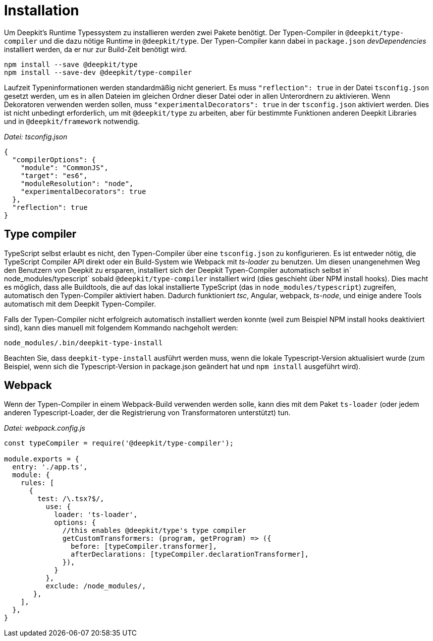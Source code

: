 [#runtime-types-installation]
= Installation

Um Deepkit's Runtime Typessystem zu installieren werden zwei Pakete benötigt. Der Typen-Compiler in `@deepkit/type-compiler` und die dazu nötige Runtime in `@deepkit/type`. Der Typen-Compiler kann dabei in `package.json` _devDependencies_ installiert werden, da er nur zur Build-Zeit benötigt wird.

```
npm install --save @deepkit/type
npm install --save-dev @deepkit/type-compiler
```

Laufzeit Typeninformationen werden standardmäßig nicht generiert. Es muss `"reflection": true` in der Datei `tsconfig.json` gesetzt werden, um es in allen Dateien im gleichen Ordner dieser Datei oder in allen Unterordnern zu aktivieren. Wenn Dekoratoren verwenden werden sollen, muss `"experimentalDecorators": true` in der `tsconfig.json` aktiviert werden. Dies ist nicht unbedingt erforderlich, um mit `@deepkit/type` zu arbeiten, aber für bestimmte Funktionen anderen Deepkit Libraries und in `@deepkit/framework` notwendig.

_Datei: tsconfig.json_

```json
{
  "compilerOptions": {
    "module": "CommonJS",
    "target": "es6",
    "moduleResolution": "node",
    "experimentalDecorators": true
  },
  "reflection": true
}
```

== Type compiler

//not sure how to write that
TypeScript selbst erlaubt es nicht, den Typen-Compiler über eine `tsconfig.json` zu konfigurieren. Es ist entweder nötig, die TypeScript Compiler API direkt oder ein Build-System wie Webpack mit _ts-loader_ zu benutzen. Um diesen unangenehmen Weg den Benutzern von Deepkit zu ersparen, installiert sich der Deepkit Typen-Compiler automatisch selbst in` node_modules/typescript` sobald `@deepkit/type-compiler` installiert wird (dies geschieht über NPM install hooks).
Dies macht es möglich, dass alle Buildtools, die auf das lokal installierte TypeScript (das in `node_modules/typescript`) zugreifen, automatisch den Typen-Compiler aktiviert haben. Dadurch funktioniert _tsc_, Angular, webpack, _ts-node_, und einige andere Tools automatisch mit dem Deepkit Typen-Compiler.

Falls der Typen-Compiler nicht erfolgreich automatisch installiert werden konnte (weil zum Beispiel NPM install hooks deaktiviert sind), kann dies manuell mit folgendem Kommando nachgeholt werden:

```
node_modules/.bin/deepkit-type-install
```

Beachten Sie, dass `deepkit-type-install` ausführt werden muss, wenn die lokale Typescript-Version aktualisiert wurde (zum Beispiel, wenn sich die Typescript-Version in package.json geändert hat und `npm install` ausgeführt wird).

== Webpack

Wenn der Typen-Compiler in einem Webpack-Build verwenden werden solle, kann dies mit dem Paket `ts-loader` (oder jedem anderen Typescript-Loader, der die Registrierung von Transformatoren unterstützt) tun.

_Datei: webpack.config.js_

```javascript
const typeCompiler = require('@deepkit/type-compiler');

module.exports = {
  entry: './app.ts',
  module: {
    rules: [
      {
        test: /\.tsx?$/,
          use: {
            loader: 'ts-loader',
            options: {
              //this enables @deepkit/type's type compiler
              getCustomTransformers: (program, getProgram) => ({
                before: [typeCompiler.transformer],
                afterDeclarations: [typeCompiler.declarationTransformer],
              }),
            }
          },
          exclude: /node_modules/,
       },
    ],
  },
}
```
